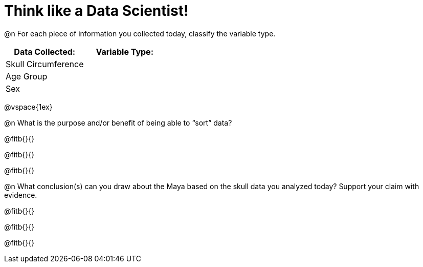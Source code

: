 = Think like a Data Scientist!

@n For each piece of information you collected today, classify the variable type.

[cols="1,1", options="header""]
|===
| Data Collected: 		| Variable Type:
| Skull Circumference	|
| Age Group				|
| Sex				|
|===

@vspace{1ex}

@n What is the purpose and/or benefit of being able to “sort” data?

@fitb{}{}

@fitb{}{}

@fitb{}{}

@n What conclusion(s) can you draw about the Maya based on the skull data you analyzed today? Support your claim with evidence.

@fitb{}{}

@fitb{}{}

@fitb{}{}
